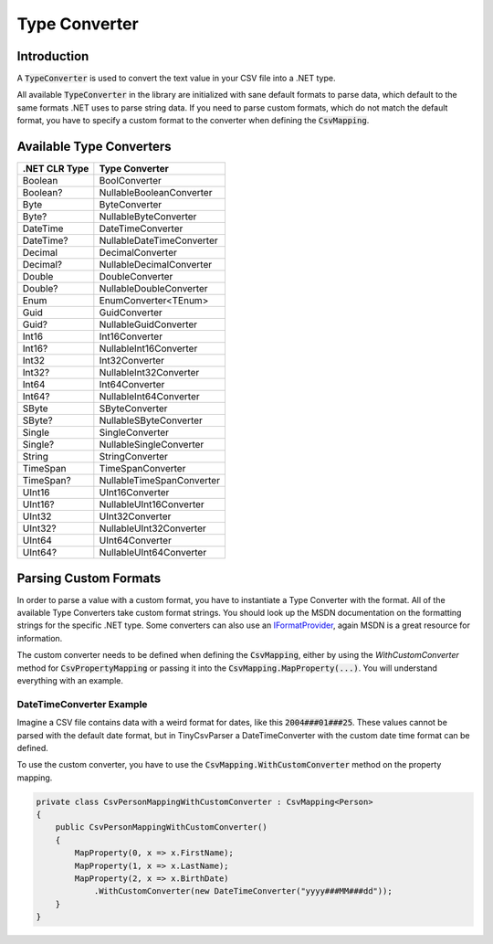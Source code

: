 .. _userguide_type_converter:

Type Converter
==============

Introduction
~~~~~~~~~~~~

A :code:`TypeConverter` is used to convert the text value in your CSV file into a .NET type.

All available :code:`TypeConverter` in the library are initialized with sane default formats to parse data, 
which default to the same formats .NET uses to parse string data. If you need to parse custom formats, 
which do not match the default format, you have to specify a custom format to the converter when defining 
the :code:`CsvMapping`.  

Available Type Converters
~~~~~~~~~~~~~~~~~~~~~~~~~

+---------------+-----------------------------+
| .NET CLR Type | Type Converter              |
+===============+=============================+
|Boolean        | BoolConverter               |
+---------------+-----------------------------+
|Boolean?       | NullableBooleanConverter    |
+---------------+-----------------------------+
|Byte           | ByteConverter               |
+---------------+-----------------------------+
|Byte?          | NullableByteConverter       |
+---------------+-----------------------------+
|DateTime       | DateTimeConverter           |
+---------------+-----------------------------+
|DateTime?      | NullableDateTimeConverter   |
+---------------+-----------------------------+
|Decimal        | DecimalConverter            |
+---------------+-----------------------------+
|Decimal?       | NullableDecimalConverter    |
+---------------+-----------------------------+
|Double         | DoubleConverter             |
+---------------+-----------------------------+
|Double?        | NullableDoubleConverter     |
+---------------+-----------------------------+
|Enum           | EnumConverter<TEnum>        |
+---------------+-----------------------------+
|Guid           | GuidConverter               |
+---------------+-----------------------------+
|Guid?          | NullableGuidConverter       |
+---------------+-----------------------------+
|Int16          | Int16Converter              |
+---------------+-----------------------------+
|Int16?         | NullableInt16Converter      |
+---------------+-----------------------------+
|Int32          | Int32Converter              |
+---------------+-----------------------------+
|Int32?         | NullableInt32Converter      |
+---------------+-----------------------------+
|Int64          | Int64Converter              |
+---------------+-----------------------------+
|Int64?         | NullableInt64Converter      |
+---------------+-----------------------------+
|SByte          | SByteConverter              |
+---------------+-----------------------------+
|SByte?         | NullableSByteConverter      |
+---------------+-----------------------------+
|Single         | SingleConverter             |
+---------------+-----------------------------+
|Single?        | NullableSingleConverter     |
+---------------+-----------------------------+
|String         | StringConverter             |
+---------------+-----------------------------+
|TimeSpan       | TimeSpanConverter           |
+---------------+-----------------------------+
|TimeSpan?      | NullableTimeSpanConverter   |
+---------------+-----------------------------+
|UInt16         | UInt16Converter             |
+---------------+-----------------------------+
|UInt16?        | NullableUInt16Converter     |
+---------------+-----------------------------+
|UInt32         | UInt32Converter             |
+---------------+-----------------------------+
|UInt32?        | NullableUInt32Converter     |
+---------------+-----------------------------+
|UInt64         | UInt64Converter             |
+---------------+-----------------------------+
|UInt64?        | NullableUInt64Converter     |
+---------------+-----------------------------+

Parsing Custom Formats
~~~~~~~~~~~~~~~~~~~~~~

In order to parse a value with a custom format, you have to instantiate a Type Converter with the format. All of the available Type Converters 
take custom format strings. You should look up the MSDN documentation on the formatting strings for the specific .NET type. Some converters can 
also use an `IFormatProvider <https://msdn.microsoft.com/en-us/library/system.iformatprovider(v=vs.110).aspx>`_, again MSDN is a great resource 
for information.

The custom converter needs to be defined when defining the :code:`CsvMapping`, either by using the `WithCustomConverter` method for 
:code:`CsvPropertyMapping` or passing it into the :code:`CsvMapping.MapProperty(...)`. You will understand everything with an example.

DateTimeConverter Example
"""""""""""""""""""""""""

Imagine a CSV file contains data with a weird format for dates, like this :code:`2004###01###25`. These values cannot be parsed with the default 
date format, but in TinyCsvParser a DateTimeConverter with the custom date time format can be defined.

To use the custom converter, you have to use the :code:`CsvMapping.WithCustomConverter` method on the property mapping.

.. code-block:: csharp

    private class CsvPersonMappingWithCustomConverter : CsvMapping<Person>
    {
        public CsvPersonMappingWithCustomConverter()
        {
            MapProperty(0, x => x.FirstName);
            MapProperty(1, x => x.LastName);
            MapProperty(2, x => x.BirthDate)
                .WithCustomConverter(new DateTimeConverter("yyyy###MM###dd"));
        }
    }




.. _TinyCsvParser: https://github.com/bytefish/TinyCsvParser
.. _NUnit: http://www.nunit.org
.. MIT License: https://opensource.org/licenses/MIT